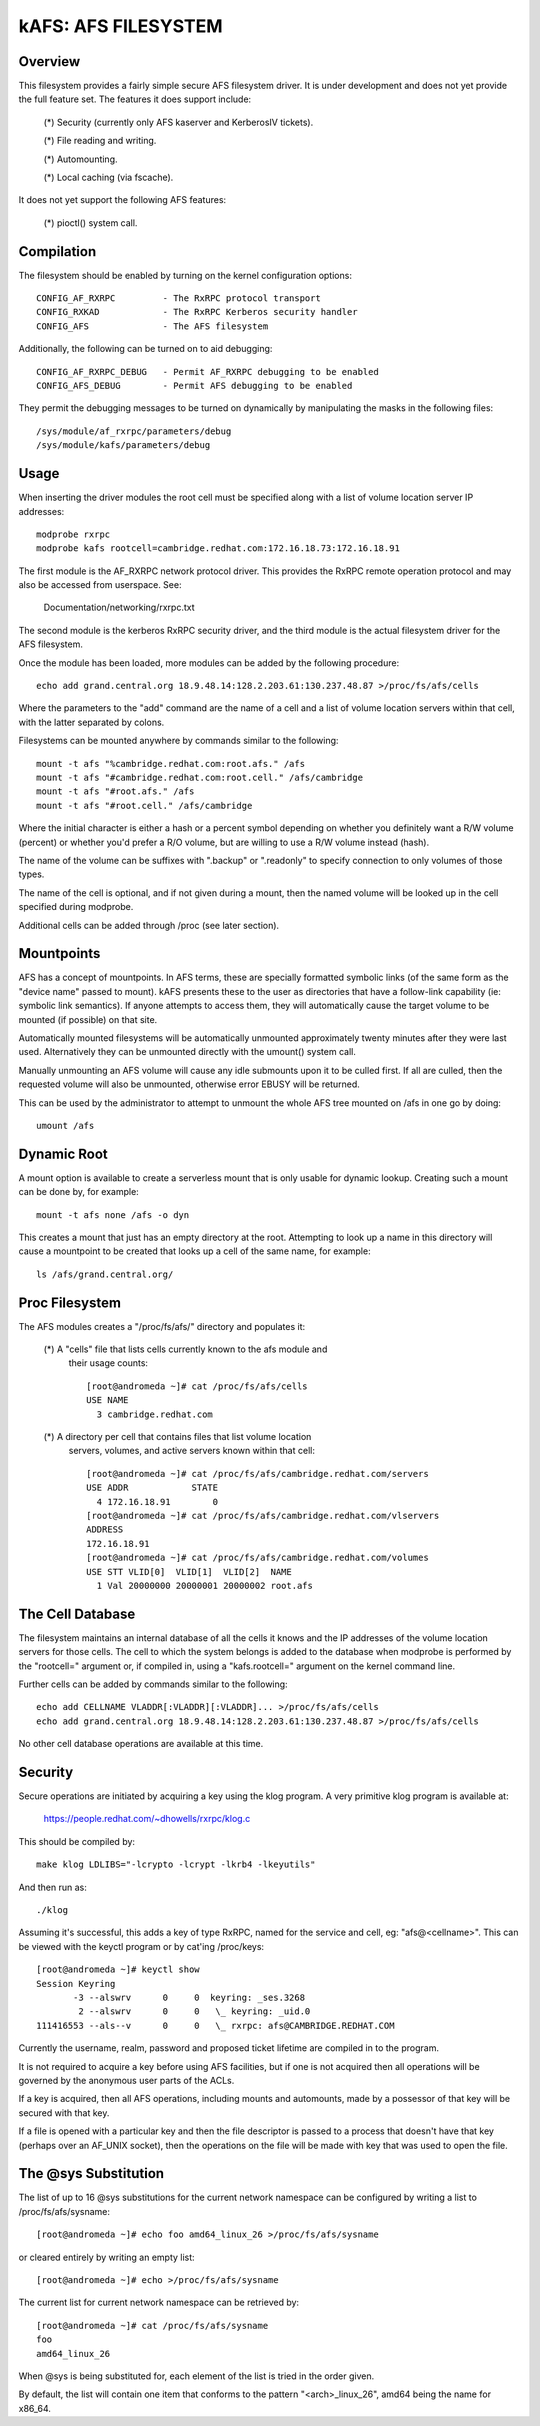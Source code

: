 .. SPDX-License-Identifier: GPL-2.0

====================
kAFS: AFS FILESYSTEM
====================

.. Contents:

 - Overview.
 - Usage.
 - Mountpoints.
 - Dynamic root.
 - Proc filesystem.
 - The cell database.
 - Security.
 - The @sys substitution.


Overview
========

This filesystem provides a fairly simple secure AFS filesystem driver. It is
under development and does not yet provide the full feature set.  The features
it does support include:

 (*) Security (currently only AFS kaserver and KerberosIV tickets).

 (*) File reading and writing.

 (*) Automounting.

 (*) Local caching (via fscache).

It does not yet support the following AFS features:

 (*) pioctl() system call.


Compilation
===========

The filesystem should be enabled by turning on the kernel configuration
options::

	CONFIG_AF_RXRPC		- The RxRPC protocol transport
	CONFIG_RXKAD		- The RxRPC Kerberos security handler
	CONFIG_AFS		- The AFS filesystem

Additionally, the following can be turned on to aid debugging::

	CONFIG_AF_RXRPC_DEBUG	- Permit AF_RXRPC debugging to be enabled
	CONFIG_AFS_DEBUG	- Permit AFS debugging to be enabled

They permit the debugging messages to be turned on dynamically by manipulating
the masks in the following files::

	/sys/module/af_rxrpc/parameters/debug
	/sys/module/kafs/parameters/debug


Usage
=====

When inserting the driver modules the root cell must be specified along with a
list of volume location server IP addresses::

	modprobe rxrpc
	modprobe kafs rootcell=cambridge.redhat.com:172.16.18.73:172.16.18.91

The first module is the AF_RXRPC network protocol driver.  This provides the
RxRPC remote operation protocol and may also be accessed from userspace.  See:

	Documentation/networking/rxrpc.txt

The second module is the kerberos RxRPC security driver, and the third module
is the actual filesystem driver for the AFS filesystem.

Once the module has been loaded, more modules can be added by the following
procedure::

	echo add grand.central.org 18.9.48.14:128.2.203.61:130.237.48.87 >/proc/fs/afs/cells

Where the parameters to the "add" command are the name of a cell and a list of
volume location servers within that cell, with the latter separated by colons.

Filesystems can be mounted anywhere by commands similar to the following::

	mount -t afs "%cambridge.redhat.com:root.afs." /afs
	mount -t afs "#cambridge.redhat.com:root.cell." /afs/cambridge
	mount -t afs "#root.afs." /afs
	mount -t afs "#root.cell." /afs/cambridge

Where the initial character is either a hash or a percent symbol depending on
whether you definitely want a R/W volume (percent) or whether you'd prefer a
R/O volume, but are willing to use a R/W volume instead (hash).

The name of the volume can be suffixes with ".backup" or ".readonly" to
specify connection to only volumes of those types.

The name of the cell is optional, and if not given during a mount, then the
named volume will be looked up in the cell specified during modprobe.

Additional cells can be added through /proc (see later section).


Mountpoints
===========

AFS has a concept of mountpoints. In AFS terms, these are specially formatted
symbolic links (of the same form as the "device name" passed to mount).  kAFS
presents these to the user as directories that have a follow-link capability
(ie: symbolic link semantics).  If anyone attempts to access them, they will
automatically cause the target volume to be mounted (if possible) on that site.

Automatically mounted filesystems will be automatically unmounted approximately
twenty minutes after they were last used.  Alternatively they can be unmounted
directly with the umount() system call.

Manually unmounting an AFS volume will cause any idle submounts upon it to be
culled first.  If all are culled, then the requested volume will also be
unmounted, otherwise error EBUSY will be returned.

This can be used by the administrator to attempt to unmount the whole AFS tree
mounted on /afs in one go by doing::

	umount /afs


Dynamic Root
============

A mount option is available to create a serverless mount that is only usable
for dynamic lookup.  Creating such a mount can be done by, for example::

	mount -t afs none /afs -o dyn

This creates a mount that just has an empty directory at the root.  Attempting
to look up a name in this directory will cause a mountpoint to be created that
looks up a cell of the same name, for example::

	ls /afs/grand.central.org/


Proc Filesystem
===============

The AFS modules creates a "/proc/fs/afs/" directory and populates it:

  (*) A "cells" file that lists cells currently known to the afs module and
      their usage counts::

	[root@andromeda ~]# cat /proc/fs/afs/cells
	USE NAME
	  3 cambridge.redhat.com

  (*) A directory per cell that contains files that list volume location
      servers, volumes, and active servers known within that cell::

	[root@andromeda ~]# cat /proc/fs/afs/cambridge.redhat.com/servers
	USE ADDR            STATE
	  4 172.16.18.91        0
	[root@andromeda ~]# cat /proc/fs/afs/cambridge.redhat.com/vlservers
	ADDRESS
	172.16.18.91
	[root@andromeda ~]# cat /proc/fs/afs/cambridge.redhat.com/volumes
	USE STT VLID[0]  VLID[1]  VLID[2]  NAME
	  1 Val 20000000 20000001 20000002 root.afs


The Cell Database
=================

The filesystem maintains an internal database of all the cells it knows and the
IP addresses of the volume location servers for those cells.  The cell to which
the system belongs is added to the database when modprobe is performed by the
"rootcell=" argument or, if compiled in, using a "kafs.rootcell=" argument on
the kernel command line.

Further cells can be added by commands similar to the following::

	echo add CELLNAME VLADDR[:VLADDR][:VLADDR]... >/proc/fs/afs/cells
	echo add grand.central.org 18.9.48.14:128.2.203.61:130.237.48.87 >/proc/fs/afs/cells

No other cell database operations are available at this time.


Security
========

Secure operations are initiated by acquiring a key using the klog program.  A
very primitive klog program is available at:

	https://people.redhat.com/~dhowells/rxrpc/klog.c

This should be compiled by::

	make klog LDLIBS="-lcrypto -lcrypt -lkrb4 -lkeyutils"

And then run as::

	./klog

Assuming it's successful, this adds a key of type RxRPC, named for the service
and cell, eg: "afs@<cellname>".  This can be viewed with the keyctl program or
by cat'ing /proc/keys::

	[root@andromeda ~]# keyctl show
	Session Keyring
	       -3 --alswrv      0     0  keyring: _ses.3268
		2 --alswrv      0     0   \_ keyring: _uid.0
	111416553 --als--v      0     0   \_ rxrpc: afs@CAMBRIDGE.REDHAT.COM

Currently the username, realm, password and proposed ticket lifetime are
compiled in to the program.

It is not required to acquire a key before using AFS facilities, but if one is
not acquired then all operations will be governed by the anonymous user parts
of the ACLs.

If a key is acquired, then all AFS operations, including mounts and automounts,
made by a possessor of that key will be secured with that key.

If a file is opened with a particular key and then the file descriptor is
passed to a process that doesn't have that key (perhaps over an AF_UNIX
socket), then the operations on the file will be made with key that was used to
open the file.


The @sys Substitution
=====================

The list of up to 16 @sys substitutions for the current network namespace can
be configured by writing a list to /proc/fs/afs/sysname::

	[root@andromeda ~]# echo foo amd64_linux_26 >/proc/fs/afs/sysname

or cleared entirely by writing an empty list::

	[root@andromeda ~]# echo >/proc/fs/afs/sysname

The current list for current network namespace can be retrieved by::

	[root@andromeda ~]# cat /proc/fs/afs/sysname
	foo
	amd64_linux_26

When @sys is being substituted for, each element of the list is tried in the
order given.

By default, the list will contain one item that conforms to the pattern
"<arch>_linux_26", amd64 being the name for x86_64.
